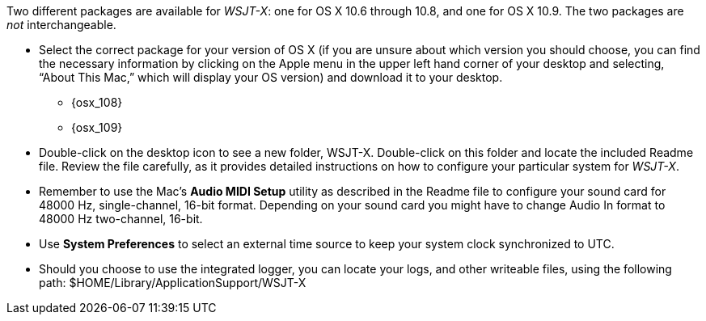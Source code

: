 // Status=review

Two different packages are available for _WSJT-X_: one for OS X
10.6 through 10.8, and one for OS X 10.9. The two packages are _not_
interchangeable.

- Select the correct package for your version of OS X (if you are unsure about which version you should choose, you can find the necessary information by clicking on the Apple menu in the upper left hand corner of your desktop and selecting, “About This Mac,” which will display your OS version) and download it to your desktop.
** {osx_108}
** {osx_109}

- Double-click on the desktop icon to see a new folder, +WSJT-X+.
Double-click on this folder and locate the included +Readme+ file. Review the file carefully, as it provides detailed instructions on how to configure your particular system for _WSJT-X_.

- Remember to use the Mac's *Audio MIDI Setup* utility as described in
the +Readme+ file to configure your sound card for 48000 Hz,
single-channel, 16-bit format.  Depending on your sound card you might
have to change Audio In format to 48000 Hz two-channel, 16-bit.

- Use *System Preferences* to select an external time source to keep
your system clock synchronized to UTC.

- Should you choose to use the integrated logger, you can locate your logs, and other writeable files, using the following path: +$HOME/Library/ApplicationSupport/WSJT-X+

